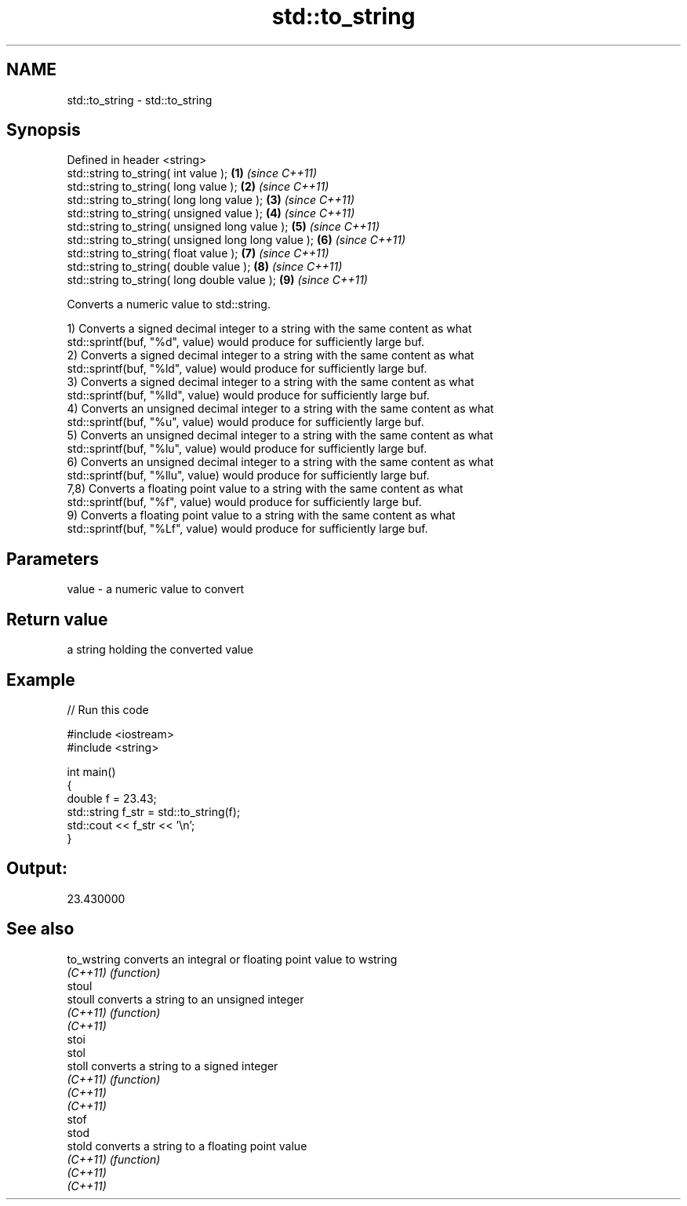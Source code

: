 .TH std::to_string 3 "Nov 25 2015" "2.1 | http://cppreference.com" "C++ Standard Libary"
.SH NAME
std::to_string \- std::to_string

.SH Synopsis
   Defined in header <string>
   std::string to_string( int value );                \fB(1)\fP \fI(since C++11)\fP
   std::string to_string( long value );               \fB(2)\fP \fI(since C++11)\fP
   std::string to_string( long long value );          \fB(3)\fP \fI(since C++11)\fP
   std::string to_string( unsigned value );           \fB(4)\fP \fI(since C++11)\fP
   std::string to_string( unsigned long value );      \fB(5)\fP \fI(since C++11)\fP
   std::string to_string( unsigned long long value ); \fB(6)\fP \fI(since C++11)\fP
   std::string to_string( float value );              \fB(7)\fP \fI(since C++11)\fP
   std::string to_string( double value );             \fB(8)\fP \fI(since C++11)\fP
   std::string to_string( long double value );        \fB(9)\fP \fI(since C++11)\fP

   Converts a numeric value to std::string.

   1) Converts a signed decimal integer to a string with the same content as what
   std::sprintf(buf, "%d", value) would produce for sufficiently large buf.
   2) Converts a signed decimal integer to a string with the same content as what
   std::sprintf(buf, "%ld", value) would produce for sufficiently large buf.
   3) Converts a signed decimal integer to a string with the same content as what
   std::sprintf(buf, "%lld", value) would produce for sufficiently large buf.
   4) Converts an unsigned decimal integer to a string with the same content as what
   std::sprintf(buf, "%u", value) would produce for sufficiently large buf.
   5) Converts an unsigned decimal integer to a string with the same content as what
   std::sprintf(buf, "%lu", value) would produce for sufficiently large buf.
   6) Converts an unsigned decimal integer to a string with the same content as what
   std::sprintf(buf, "%llu", value) would produce for sufficiently large buf.
   7,8) Converts a floating point value to a string with the same content as what
   std::sprintf(buf, "%f", value) would produce for sufficiently large buf.
   9) Converts a floating point value to a string with the same content as what
   std::sprintf(buf, "%Lf", value) would produce for sufficiently large buf.

.SH Parameters

   value - a numeric value to convert

.SH Return value

   a string holding the converted value

.SH Example

   
// Run this code

 #include <iostream>
 #include <string>
  
 int main()
 {
     double f = 23.43;
     std::string f_str = std::to_string(f);
     std::cout << f_str << '\\n';
 }

.SH Output:

 23.430000

.SH See also

   to_wstring converts an integral or floating point value to wstring
   \fI(C++11)\fP    \fI(function)\fP 
   stoul
   stoull     converts a string to an unsigned integer
   \fI(C++11)\fP    \fI(function)\fP 
   \fI(C++11)\fP
   stoi
   stol
   stoll      converts a string to a signed integer
   \fI(C++11)\fP    \fI(function)\fP 
   \fI(C++11)\fP
   \fI(C++11)\fP
   stof
   stod
   stold      converts a string to a floating point value
   \fI(C++11)\fP    \fI(function)\fP 
   \fI(C++11)\fP
   \fI(C++11)\fP
